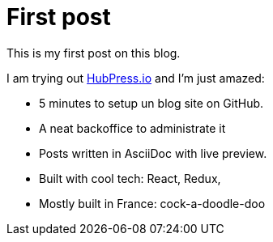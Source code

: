 # First post
:page-tags: [mood]
:published_at: 2016-08-23
:page-image: /images/logos/hubpress.png
:page-layout: post
:page-description: This my first blog post about using HubPress.

This is my first post on this blog.

I am trying out http://hubpress.io[HubPress.io] and I'm just amazed:

- 5 minutes to setup un blog site on GitHub.
- A neat backoffice to administrate it
- Posts written in AsciiDoc with live preview.
- Built with cool tech: React, Redux,
- Mostly built in France: cock-a-doodle-doo
